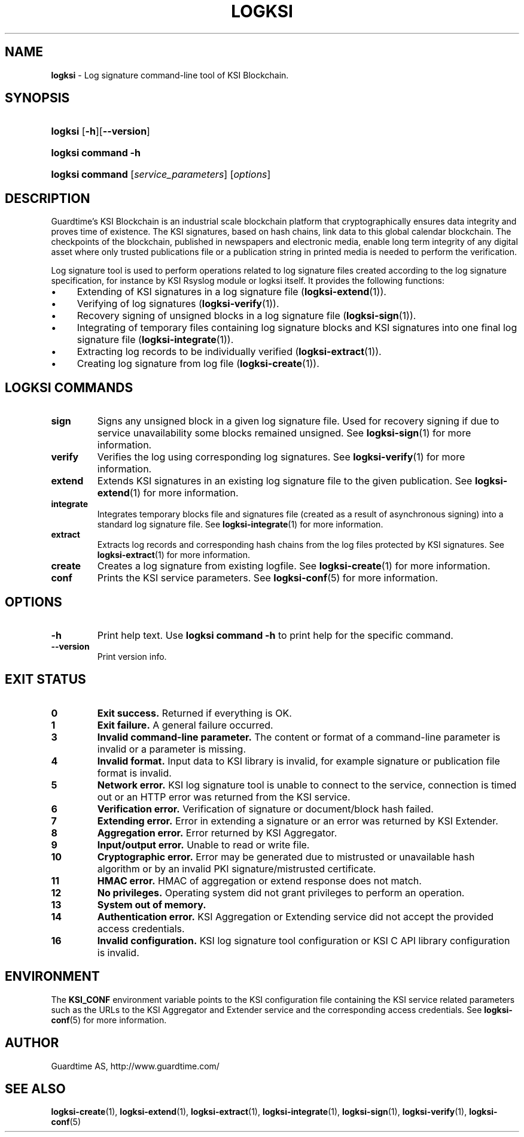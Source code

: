 .TH LOGKSI 1
.\"
.SH NAME
\fBlogksi \fR- Log signature command-line tool of KSI Blockchain.
.\"
.SH SYNOPSIS
.HP 4
\fBlogksi \fR[\fB-h\fR][\fB--version\fR]
.HP 4
\fBlogksi \fBcommand\fR \fB-h\fR
.HP 4
\fBlogksi \fBcommand\fR [\fIservice_parameters\fR] [\fIoptions\fR]
.\"
.SH DESCRIPTION
Guardtime's KSI Blockchain is an industrial scale blockchain platform that cryptographically ensures data integrity and proves time of existence. The KSI signatures, based on hash chains, link data to this global calendar blockchain. 
The checkpoints of the blockchain, published in newspapers and electronic media, enable long term integrity of any digital asset where only trusted publications file or a publication string in printed media is needed to perform the verification.
.LP
Log signature tool is used to perform operations related to log signature files created according to the log signature specification, for instance by KSI Rsyslog module or logksi itself. It provides the following functions:
.LP
.IP \(bu 4
Extending of KSI signatures in a log signature file (\fBlogksi-extend\fR(1)).
.IP \(bu 4
Verifying of log signatures (\fBlogksi-verify\fR(1)).
.IP \(bu 4
Recovery signing of unsigned blocks in a log signature file (\fBlogksi-sign\fR(1)).
.IP \(bu 4
Integrating of temporary files containing log signature blocks and KSI signatures into one final log signature file (\fBlogksi-integrate\fR(1)).
.IP \(bu 4
Extracting log records to be individually verified (\fBlogksi-extract\fR(1)).
.IP \(bu 4
Creating log signature from log file (\fBlogksi-create\fR(1)).
.\"
.SH LOGKSI COMMANDS
.LP
.TP
\fBsign\fR
Signs any unsigned block in a given log signature file. Used for recovery signing if due to service unavailability some blocks remained unsigned. See \fBlogksi-sign\fR(1) for more information.
.\"
.TP
\fBverify\fR
Verifies the log using corresponding log signatures. See \fBlogksi-verify\fR(1) for more information.
.\"
.TP
\fBextend\fR
Extends KSI signatures in an existing log signature file to the given publication. See \fBlogksi-extend\fR(1) for more information.
.\"
.TP
\fBintegrate\fR
Integrates temporary blocks file and signatures file (created as a result of asynchronous signing) into a standard log signature file. See \fBlogksi-integrate\fR(1) for more information.
.\"
.TP
\fBextract\fR
Extracts log records and corresponding hash chains from the log files protected by KSI signatures. See \fBlogksi-extract\fR(1) for more information.
.\"
.TP
\fBcreate\fR
Creates a log signature from existing logfile. See \fBlogksi-create\fR(1) for more information.
.\"
.TP
\fBconf\fR
Prints the KSI service parameters. See \fBlogksi-conf\fR(5) for more information.
.\"
.SH OPTIONS
.TP
\fB-h\fR
Print help text. Use \fBlogksi command -h\fR to print help for the specific command.
.\"
.TP
\fB--version\fR
Print version info.
.\"
.\"
.SH EXIT STATUS
.TP
\fB0\fR
\fBExit success.\fR Returned if everything is OK.
.\"
.TP
\fB1
\fBExit failure.\fR A general failure occurred.
.\"
.TP
\fB3
\fBInvalid command-line parameter.\fR The content or format of a command-line parameter is invalid or a parameter is missing.
.\"
.TP
\fB4
\fBInvalid format.\fR Input data to KSI library is invalid, for example signature or publication file format is invalid.
.\"
.TP
\fB5
\fBNetwork error.\fR KSI log signature tool is unable to connect to the service, connection is timed out or an HTTP error was returned from the KSI service.
.\"
.TP
\fB6
\fBVerification error.\fR Verification of signature or document/block hash failed.
.\"
.TP
\fB7
\fBExtending error.\fR Error in extending a signature or an error was returned by KSI Extender.
.\"
.TP
\fB8
\fBAggregation error.\fR Error returned by KSI Aggregator.
.\"
.TP
\fB9
\fBInput/output error.\fR Unable to read or write file.
.\"
.TP
\fB10
\fBCryptographic error.\fR Error may be generated due to mistrusted or unavailable hash algorithm or by an invalid PKI signature/mistrusted certificate.
.\"
.TP
\fB11
\fBHMAC error.\fR HMAC of aggregation or extend response does not match.
.\"
.TP
\fB12
\fBNo privileges.\fR Operating system did not grant privileges to perform an operation.
.\"
.TP
\fB13
\fBSystem out of memory.\fR
.\"
.TP
\fB14
\fBAuthentication error.\fR KSI Aggregation or Extending service did not accept the provided access credentials.
.br
.\"
.TP
\fB16
\fBInvalid configuration.\fR KSI log signature tool configuration or KSI C API library configuration is invalid.
.br
.\"
.SH ENVIRONMENT
The \fBKSI_CONF\fR environment variable points to the KSI configuration file containing the KSI service related parameters such as the URLs to the KSI Aggregator and Extender service and the corresponding access credentials. See \fBlogksi-conf\fR(5) for more information.
.LP
.\"
.SH AUTHOR
Guardtime AS, http://www.guardtime.com/
.LP
.\"
.SH SEE ALSO
 \fBlogksi-create\fR(1), \fBlogksi-extend\fR(1), \fBlogksi-extract\fR(1), \fBlogksi-integrate\fR(1), \fBlogksi-sign\fR(1), \fBlogksi-verify\fR(1), \fBlogksi-conf\fR(5)
